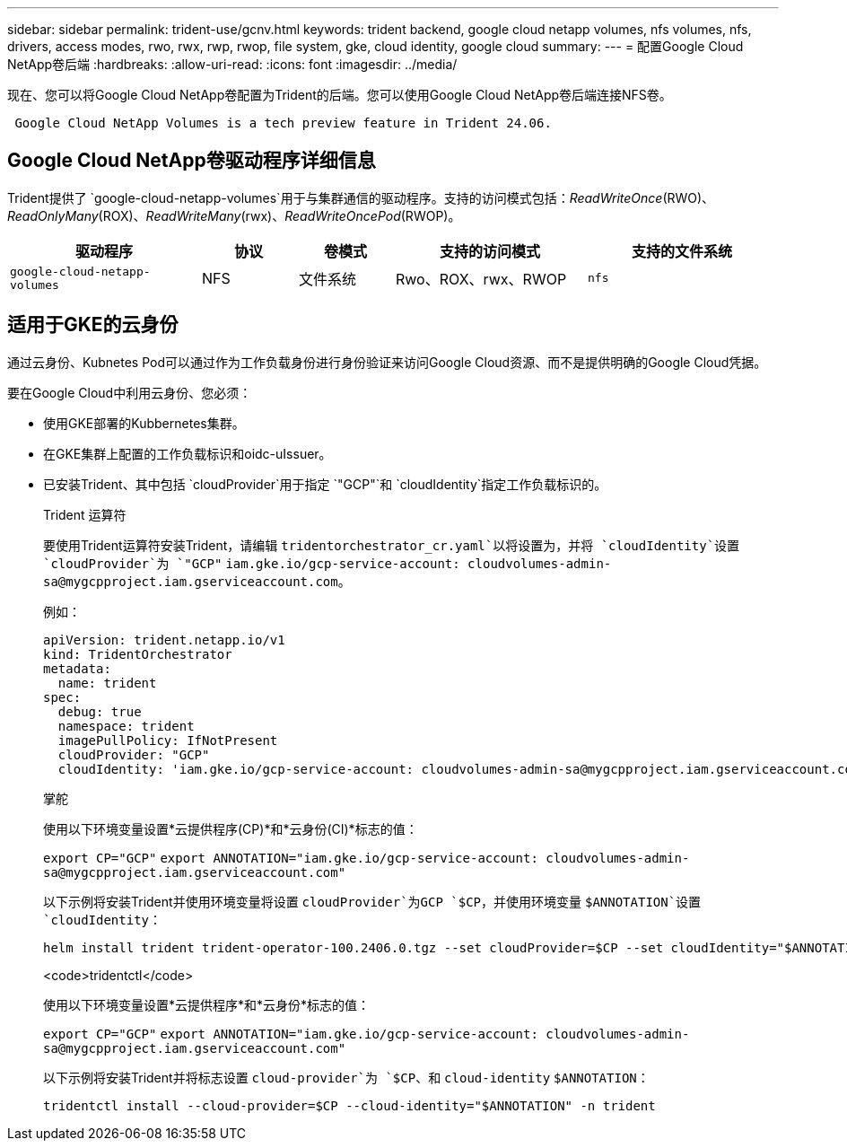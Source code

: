 ---
sidebar: sidebar 
permalink: trident-use/gcnv.html 
keywords: trident backend, google cloud netapp volumes, nfs volumes, nfs, drivers, access modes, rwo, rwx, rwp, rwop, file system, gke, cloud identity, google cloud 
summary:  
---
= 配置Google Cloud NetApp卷后端
:hardbreaks:
:allow-uri-read: 
:icons: font
:imagesdir: ../media/


[role="lead"]
现在、您可以将Google Cloud NetApp卷配置为Trident的后端。您可以使用Google Cloud NetApp卷后端连接NFS卷。

[listing]
----
 Google Cloud NetApp Volumes is a tech preview feature in Trident 24.06.
----


== Google Cloud NetApp卷驱动程序详细信息

Trident提供了 `google-cloud-netapp-volumes`用于与集群通信的驱动程序。支持的访问模式包括：_ReadWriteOnce_(RWO)、_ReadOnlyMany_(ROX)、_ReadWriteMany_(rwx)、_ReadWriteOncePod_(RWOP)。

[cols="2, 1, 1, 2, 2"]
|===
| 驱动程序 | 协议 | 卷模式 | 支持的访问模式 | 支持的文件系统 


| `google-cloud-netapp-volumes`  a| 
NFS
 a| 
文件系统
 a| 
Rwo、ROX、rwx、RWOP
 a| 
`nfs`

|===


== 适用于GKE的云身份

通过云身份、Kubnetes Pod可以通过作为工作负载身份进行身份验证来访问Google Cloud资源、而不是提供明确的Google Cloud凭据。

要在Google Cloud中利用云身份、您必须：

* 使用GKE部署的Kubbernetes集群。
* 在GKE集群上配置的工作负载标识和oidc-uIssuer。
* 已安装Trident、其中包括 `cloudProvider`用于指定 `"GCP"`和 `cloudIdentity`指定工作负载标识的。
+
[role="tabbed-block"]
====
.Trident 运算符
--
要使用Trident运算符安装Trident，请编辑 `tridentorchestrator_cr.yaml`以将设置为，并将 `cloudIdentity`设置 `cloudProvider`为 `"GCP"` `iam.gke.io/gcp-service-account: \cloudvolumes-admin-sa@mygcpproject.iam.gserviceaccount.com`。

例如：

[listing]
----
apiVersion: trident.netapp.io/v1
kind: TridentOrchestrator
metadata:
  name: trident
spec:
  debug: true
  namespace: trident
  imagePullPolicy: IfNotPresent
  cloudProvider: "GCP"
  cloudIdentity: 'iam.gke.io/gcp-service-account: cloudvolumes-admin-sa@mygcpproject.iam.gserviceaccount.com'
----
--
.掌舵
--
使用以下环境变量设置*云提供程序(CP)*和*云身份(CI)*标志的值：

`export CP="GCP"`
`export ANNOTATION="iam.gke.io/gcp-service-account: \cloudvolumes-admin-sa@mygcpproject.iam.gserviceaccount.com"`

以下示例将安装Trident并使用环境变量将设置 `cloudProvider`为GCP `$CP`，并使用环境变量 `$ANNOTATION`设置 `cloudIdentity`：

[listing]
----
helm install trident trident-operator-100.2406.0.tgz --set cloudProvider=$CP --set cloudIdentity="$ANNOTATION"
----
--
.<code>tridentctl</code>
--
使用以下环境变量设置*云提供程序*和*云身份*标志的值：

`export CP="GCP"`
`export ANNOTATION="iam.gke.io/gcp-service-account: \cloudvolumes-admin-sa@mygcpproject.iam.gserviceaccount.com"`

以下示例将安装Trident并将标志设置 `cloud-provider`为 `$CP`、和 `cloud-identity` `$ANNOTATION`：

[listing]
----
tridentctl install --cloud-provider=$CP --cloud-identity="$ANNOTATION" -n trident
----
--
====

